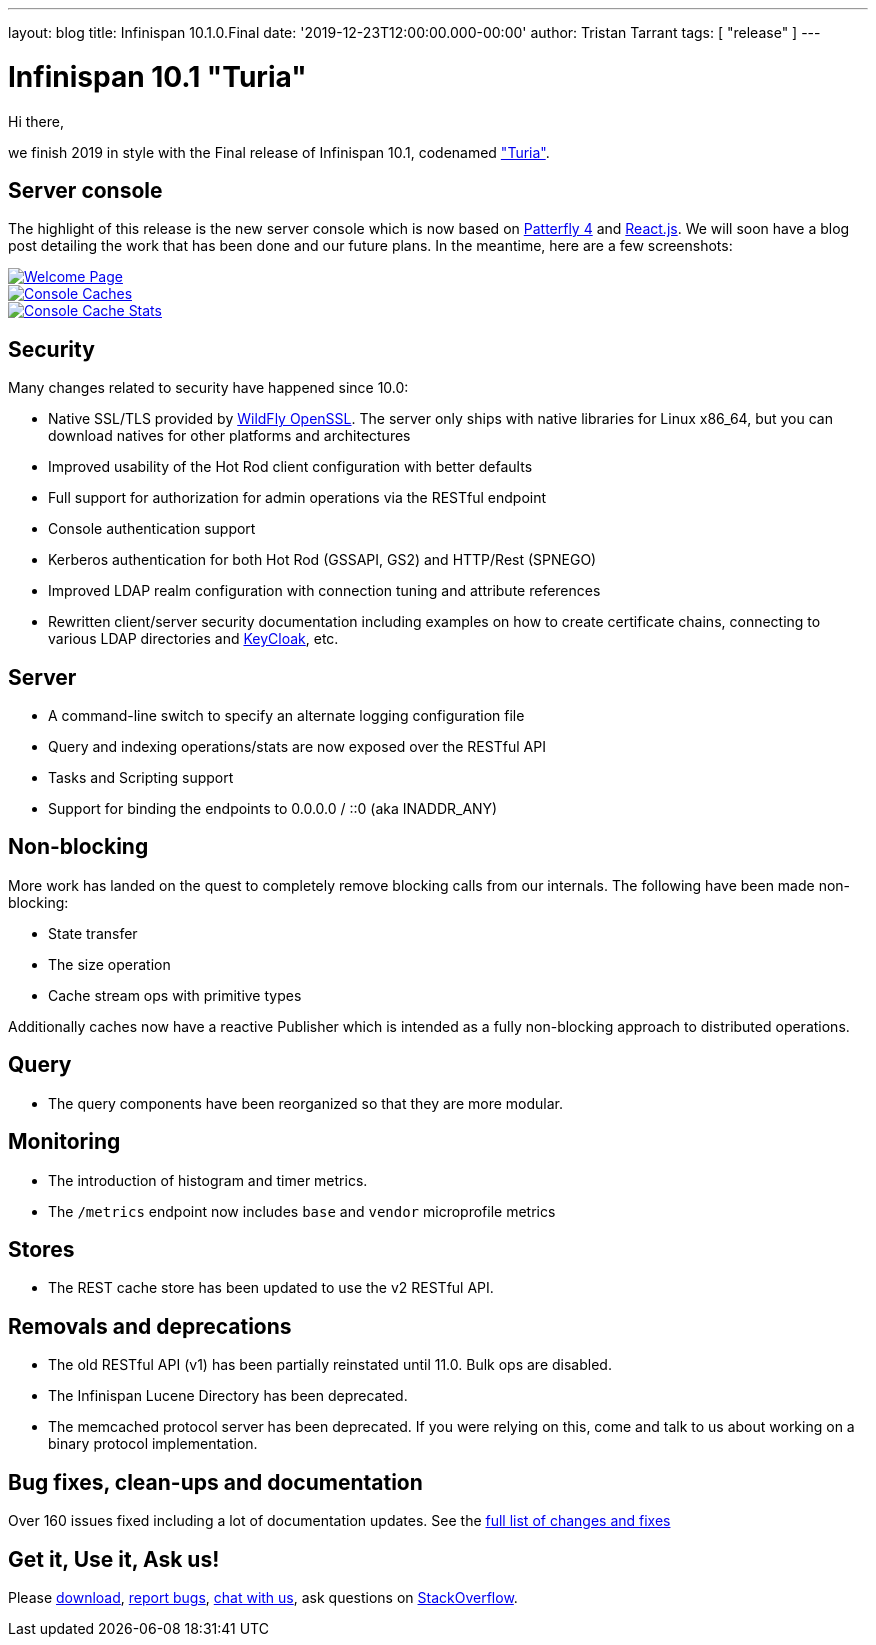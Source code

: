 ---
layout: blog
title: Infinispan 10.1.0.Final
date: '2019-12-23T12:00:00.000-00:00'
author: Tristan Tarrant
tags: [ "release" ]
---

= Infinispan 10.1 "Turia"

Hi there,

we finish 2019 in style with the Final release of Infinispan 10.1, codenamed https://www.cervezaturia.es["Turia"].

== Server console

The highlight of this release is the new server console which is now based on https://www.patternfly.org/v4/[Patterfly 4] and https://reactjs.org/[React.js].
We will soon have a blog post detailing the work that has been done and our future plans. In the meantime, here are a few screenshots:

[caption="Welcome",link=/blog/img/ispn101welcome.png]
image::ispn101welcome.png[Welcome Page]

[caption="Console: caches",link=/blog/img/ispn101console.png]
image::thumb-ispn101console.png[Console Caches]

[caption="Console: cache stats",link=/blog/img/ispn101console2.png]
image::thumb-ispn101console2.png[Console Cache Stats]

== Security

Many changes related to security have happened since 10.0:

* Native SSL/TLS provided by https://github.com/wildfly-security/wildfly-openssl[WildFly OpenSSL]. The server only ships with native libraries for Linux x86_64, but you can download natives for other platforms and architectures
* Improved usability of the Hot Rod client configuration with better defaults
* Full support for authorization for admin operations via the RESTful endpoint
* Console authentication support
* Kerberos authentication for both Hot Rod (GSSAPI, GS2) and HTTP/Rest (SPNEGO)
* Improved LDAP realm configuration with connection tuning and attribute references
* Rewritten client/server security documentation including examples on how to create certificate chains, connecting to various LDAP directories and https://www.keycloak.org/[KeyCloak], etc.

== Server

* A command-line switch to specify an alternate logging configuration file
* Query and indexing operations/stats are now exposed over the RESTful API
* Tasks and Scripting support
* Support for binding the endpoints to 0.0.0.0 / ::0 (aka INADDR_ANY)

== Non-blocking

More work has landed on the quest to completely remove blocking calls from our internals. The following have been made non-blocking:

* State transfer
* The size operation
* Cache stream ops with primitive types

Additionally caches now have a reactive Publisher which is intended as a fully non-blocking approach to distributed operations.

== Query

* The query components have been reorganized so that they are more modular.

== Monitoring

* The introduction of histogram and timer metrics.
* The `/metrics` endpoint now includes `base` and `vendor` microprofile metrics

== Stores

* The REST cache store has been updated to use the v2 RESTful API.

== Removals and deprecations

* The old RESTful API (v1) has been partially reinstated until 11.0. Bulk ops are disabled.
* The Infinispan Lucene Directory has been deprecated.
* The memcached protocol server has been deprecated. If you were relying on this, come and talk to us about working on a binary protocol implementation.

== Bug fixes, clean-ups and documentation

Over 160 issues fixed including a lot of documentation updates. See the https://issues.redhat.com/issues/?filter=12344079[full list of changes and fixes]

== Get it, Use it, Ask us!

Please https://infinispan.org/download/[download],
https://issues.jboss.org/projects/ISPN[report bugs],
https://infinispan.zulipchat.com/[chat with us],
ask questions on https://stackoverflow.com/questions/tagged/?tagnames=infinispan&sort=newest[StackOverflow].

